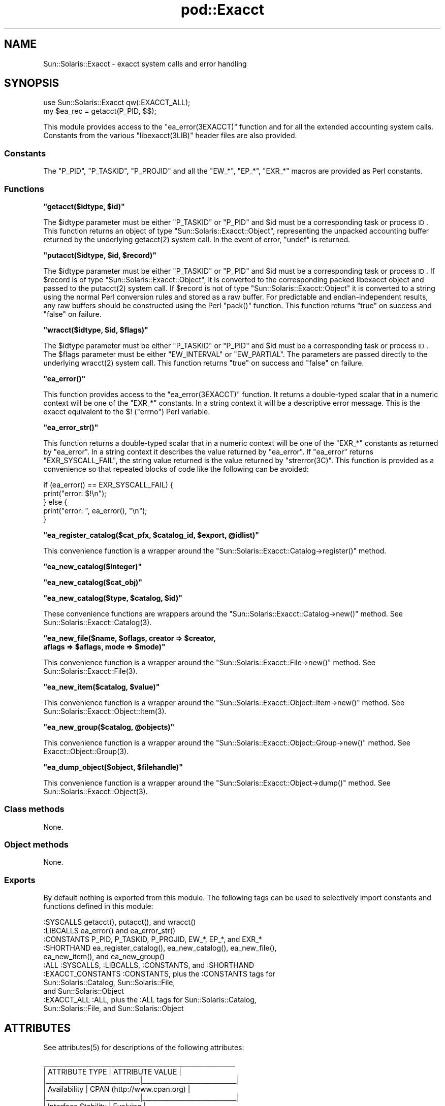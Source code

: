 .\" Automatically generated by Pod::Man 2.25 (Pod::Simple 3.20)
.\"
.\" Standard preamble:
.\" ========================================================================
.de Sp \" Vertical space (when we can't use .PP)
.if t .sp .5v
.if n .sp
..
.de Vb \" Begin verbatim text
.ft CW
.nf
.ne \\$1
..
.de Ve \" End verbatim text
.ft R
.fi
..
.\" Set up some character translations and predefined strings.  \*(-- will
.\" give an unbreakable dash, \*(PI will give pi, \*(L" will give a left
.\" double quote, and \*(R" will give a right double quote.  \*(C+ will
.\" give a nicer C++.  Capital omega is used to do unbreakable dashes and
.\" therefore won't be available.  \*(C` and \*(C' expand to `' in nroff,
.\" nothing in troff, for use with C<>.
.tr \(*W-
.ds C+ C\v'-.1v'\h'-1p'\s-2+\h'-1p'+\s0\v'.1v'\h'-1p'
.ie n \{\
.    ds -- \(*W-
.    ds PI pi
.    if (\n(.H=4u)&(1m=24u) .ds -- \(*W\h'-12u'\(*W\h'-12u'-\" diablo 10 pitch
.    if (\n(.H=4u)&(1m=20u) .ds -- \(*W\h'-12u'\(*W\h'-8u'-\"  diablo 12 pitch
.    ds L" ""
.    ds R" ""
.    ds C` ""
.    ds C' ""
'br\}
.el\{\
.    ds -- \|\(em\|
.    ds PI \(*p
.    ds L" ``
.    ds R" ''
'br\}
.\"
.\" Escape single quotes in literal strings from groff's Unicode transform.
.ie \n(.g .ds Aq \(aq
.el       .ds Aq '
.\"
.\" If the F register is turned on, we'll generate index entries on stderr for
.\" titles (.TH), headers (.SH), subsections (.SS), items (.Ip), and index
.\" entries marked with X<> in POD.  Of course, you'll have to process the
.\" output yourself in some meaningful fashion.
.ie \nF \{\
.    de IX
.    tm Index:\\$1\t\\n%\t"\\$2"
..
.    nr % 0
.    rr F
.\}
.el \{\
.    de IX
..
.\}
.\"
.\" Accent mark definitions (@(#)ms.acc 1.5 88/02/08 SMI; from UCB 4.2).
.\" Fear.  Run.  Save yourself.  No user-serviceable parts.
.    \" fudge factors for nroff and troff
.if n \{\
.    ds #H 0
.    ds #V .8m
.    ds #F .3m
.    ds #[ \f1
.    ds #] \fP
.\}
.if t \{\
.    ds #H ((1u-(\\\\n(.fu%2u))*.13m)
.    ds #V .6m
.    ds #F 0
.    ds #[ \&
.    ds #] \&
.\}
.    \" simple accents for nroff and troff
.if n \{\
.    ds ' \&
.    ds ` \&
.    ds ^ \&
.    ds , \&
.    ds ~ ~
.    ds /
.\}
.if t \{\
.    ds ' \\k:\h'-(\\n(.wu*8/10-\*(#H)'\'\h"|\\n:u"
.    ds ` \\k:\h'-(\\n(.wu*8/10-\*(#H)'\`\h'|\\n:u'
.    ds ^ \\k:\h'-(\\n(.wu*10/11-\*(#H)'^\h'|\\n:u'
.    ds , \\k:\h'-(\\n(.wu*8/10)',\h'|\\n:u'
.    ds ~ \\k:\h'-(\\n(.wu-\*(#H-.1m)'~\h'|\\n:u'
.    ds / \\k:\h'-(\\n(.wu*8/10-\*(#H)'\z\(sl\h'|\\n:u'
.\}
.    \" troff and (daisy-wheel) nroff accents
.ds : \\k:\h'-(\\n(.wu*8/10-\*(#H+.1m+\*(#F)'\v'-\*(#V'\z.\h'.2m+\*(#F'.\h'|\\n:u'\v'\*(#V'
.ds 8 \h'\*(#H'\(*b\h'-\*(#H'
.ds o \\k:\h'-(\\n(.wu+\w'\(de'u-\*(#H)/2u'\v'-.3n'\*(#[\z\(de\v'.3n'\h'|\\n:u'\*(#]
.ds d- \h'\*(#H'\(pd\h'-\w'~'u'\v'-.25m'\f2\(hy\fP\v'.25m'\h'-\*(#H'
.ds D- D\\k:\h'-\w'D'u'\v'-.11m'\z\(hy\v'.11m'\h'|\\n:u'
.ds th \*(#[\v'.3m'\s+1I\s-1\v'-.3m'\h'-(\w'I'u*2/3)'\s-1o\s+1\*(#]
.ds Th \*(#[\s+2I\s-2\h'-\w'I'u*3/5'\v'-.3m'o\v'.3m'\*(#]
.ds ae a\h'-(\w'a'u*4/10)'e
.ds Ae A\h'-(\w'A'u*4/10)'E
.    \" corrections for vroff
.if v .ds ~ \\k:\h'-(\\n(.wu*9/10-\*(#H)'\s-2\u~\d\s+2\h'|\\n:u'
.if v .ds ^ \\k:\h'-(\\n(.wu*10/11-\*(#H)'\v'-.4m'^\v'.4m'\h'|\\n:u'
.    \" for low resolution devices (crt and lpr)
.if \n(.H>23 .if \n(.V>19 \
\{\
.    ds : e
.    ds 8 ss
.    ds o a
.    ds d- d\h'-1'\(ga
.    ds D- D\h'-1'\(hy
.    ds th \o'bp'
.    ds Th \o'LP'
.    ds ae ae
.    ds Ae AE
.\}
.rm #[ #] #H #V #F C
.\" ========================================================================
.\"
.IX Title "pod::Exacct 3"
.TH pod::Exacct 3 "2013-06-22" "perl v5.16.3" "User Contributed Perl Documentation"
.\" For nroff, turn off justification.  Always turn off hyphenation; it makes
.\" way too many mistakes in technical documents.
.if n .ad l
.nh
.SH "NAME"
Sun::Solaris::Exacct \- exacct system calls and error handling
.SH "SYNOPSIS"
.IX Header "SYNOPSIS"
.Vb 2
\& use Sun::Solaris::Exacct qw(:EXACCT_ALL);
\& my $ea_rec = getacct(P_PID, $$);
.Ve
.PP
This module provides access to the \f(CW\*(C`ea_error(3EXACCT)\*(C'\fR function and for all the
extended accounting system calls. Constants from the various \f(CW\*(C`libexacct(3LIB)\*(C'\fR
header files are also provided.
.SS "Constants"
.IX Subsection "Constants"
The \f(CW\*(C`P_PID\*(C'\fR, \f(CW\*(C`P_TASKID\*(C'\fR, \f(CW\*(C`P_PROJID\*(C'\fR and all the \f(CW\*(C`EW_*\*(C'\fR, \f(CW\*(C`EP_*\*(C'\fR, \f(CW\*(C`EXR_*\*(C'\fR
macros are provided as Perl constants.
.SS "Functions"
.IX Subsection "Functions"
\&\fB\f(CB\*(C`getacct($idtype, $id)\*(C'\fB\fR
.PP
The \f(CW$idtype\fR parameter must be either \f(CW\*(C`P_TASKID\*(C'\fR or \f(CW\*(C`P_PID\*(C'\fR and \f(CW$id\fR
must be a corresponding task or process \s-1ID\s0. This function returns an object of
type \f(CW\*(C`Sun::Solaris::Exacct::Object\*(C'\fR, representing the unpacked accounting
buffer returned by the underlying \f(CWgetacct(2)\fR system call. In the event of
error, \f(CW\*(C`undef\*(C'\fR is returned.
.PP
\&\fB\f(CB\*(C`putacct($idtype, $id, $record)\*(C'\fB\fR
.PP
The \f(CW$idtype\fR parameter must be either \f(CW\*(C`P_TASKID\*(C'\fR or \f(CW\*(C`P_PID\*(C'\fR and \f(CW$id\fR
must be a corresponding task or process \s-1ID\s0. If \f(CW$record\fR is of type
\&\f(CW\*(C`Sun::Solaris::Exacct::Object\*(C'\fR, it is converted to the corresponding packed
libexacct object and passed to the \f(CWputacct(2)\fR system call. If \f(CW$record\fR is
not of type \f(CW\*(C`Sun::Solaris::Exacct::Object\*(C'\fR it is converted to a string using
the normal Perl conversion rules and stored as a raw buffer. For predictable
and endian-independent results, any raw buffers should be constructed using
the Perl \f(CW\*(C`pack()\*(C'\fR function. This function returns \f(CW\*(C`true\*(C'\fR on success and
\&\f(CW\*(C`false\*(C'\fR on failure.
.PP
\&\fB\f(CB\*(C`wracct($idtype, $id, $flags)\*(C'\fB\fR
.PP
The \f(CW$idtype\fR parameter must be either \f(CW\*(C`P_TASKID\*(C'\fR or \f(CW\*(C`P_PID\*(C'\fR and \f(CW$id\fR must
be a corresponding task or process \s-1ID\s0. The \f(CW$flags\fR parameter must be either
\&\f(CW\*(C`EW_INTERVAL\*(C'\fR or \f(CW\*(C`EW_PARTIAL\*(C'\fR. The parameters are passed directly to the
underlying \f(CWwracct(2)\fR system call. This function returns \f(CW\*(C`true\*(C'\fR on success
and \f(CW\*(C`false\*(C'\fR on failure.
.PP
\&\fB\f(CB\*(C`ea_error()\*(C'\fB\fR
.PP
This function provides access to the \f(CW\*(C`ea_error(3EXACCT)\*(C'\fR function. It returns
a double-typed scalar that in a numeric context will be one of the \f(CW\*(C`EXR_*\*(C'\fR
constants. In a string context it will be a descriptive error message. This is
the exacct equivalent to the \f(CW$!\fR (\f(CW\*(C`errno\*(C'\fR) Perl variable.
.PP
\&\fB\f(CB\*(C`ea_error_str()\*(C'\fB\fR
.PP
This function returns a double-typed scalar that in a numeric context will be
one of the \f(CW\*(C`EXR_*\*(C'\fR constants as returned by \f(CW\*(C`ea_error\*(C'\fR. In a string context
it describes the value returned by \f(CW\*(C`ea_error\*(C'\fR. If \f(CW\*(C`ea_error\*(C'\fR returns
\&\f(CW\*(C`EXR_SYSCALL_FAIL\*(C'\fR, the string value returned is the value returned by
\&\f(CW\*(C`strerror(3C)\*(C'\fR. This function is provided as a convenience so that repeated
blocks of code like the following can be avoided:
.PP
.Vb 5
\& if (ea_error() == EXR_SYSCALL_FAIL) {
\&         print("error: $!\en");
\& } else {
\&         print("error: ", ea_error(), "\en");
\& }
.Ve
.PP
\&\fB\f(CB\*(C`ea_register_catalog($cat_pfx, $catalog_id, $export, @idlist)\*(C'\fB\fR
.PP
This convenience function is a wrapper around the
\&\f(CW\*(C`Sun::Solaris::Exacct::Catalog\->register()\*(C'\fR method.
.PP
\&\fB\f(CB\*(C`ea_new_catalog($integer)\*(C'\fB\fR
.PP
\&\fB\f(CB\*(C`ea_new_catalog($cat_obj)\*(C'\fB\fR
.PP
\&\fB\f(CB\*(C`ea_new_catalog($type, $catalog, $id)\*(C'\fB\fR
.PP
These convenience functions are wrappers around the
\&\f(CW\*(C`Sun::Solaris::Exacct::Catalog\->new()\*(C'\fR method. See
\&\f(CWSun::Solaris::Exacct::Catalog(3)\fR.
.PP
\&\fB\f(CB\*(C`ea_new_file($name, $oflags, creator => $creator,
    aflags => $aflags, mode => $mode)\*(C'\fB\fR
.PP
This convenience function is a wrapper around the
\&\f(CW\*(C`Sun::Solaris::Exacct::File\->new()\*(C'\fR method. See
\&\f(CWSun::Solaris::Exacct::File(3)\fR.
.PP
\&\fB\f(CB\*(C`ea_new_item($catalog, $value)\*(C'\fB\fR
.PP
This convenience function is a wrapper around the
\&\f(CW\*(C`Sun::Solaris::Exacct::Object::Item\->new()\*(C'\fR method. See
\&\f(CWSun::Solaris::Exacct::Object::Item(3)\fR.
.PP
\&\fB\f(CB\*(C`ea_new_group($catalog, @objects)\*(C'\fB\fR
.PP
This convenience function is a wrapper around the
\&\f(CW\*(C`Sun::Solaris::Exacct::Object::Group\->new()\*(C'\fR method. See
\&\f(CWExacct::Object::Group(3)\fR.
.PP
\&\fB\f(CB\*(C`ea_dump_object($object, $filehandle)\*(C'\fB\fR
.PP
This convenience function is a wrapper around the
\&\f(CW\*(C`Sun::Solaris::Exacct::Object\->dump()\*(C'\fR method.  See
\&\f(CWSun::Solaris::Exacct::Object(3)\fR.
.SS "Class methods"
.IX Subsection "Class methods"
None.
.SS "Object methods"
.IX Subsection "Object methods"
None.
.SS "Exports"
.IX Subsection "Exports"
By default nothing is exported from this module. The following tags can be
used to selectively import constants and functions defined in this module:
.PP
.Vb 1
\& :SYSCALLS           getacct(), putacct(), and wracct()
\&
\& :LIBCALLS           ea_error() and ea_error_str()
\&
\& :CONSTANTS          P_PID, P_TASKID, P_PROJID, EW_*, EP_*, and EXR_*
\&
\& :SHORTHAND          ea_register_catalog(), ea_new_catalog(), ea_new_file(),
\&                     ea_new_item(), and ea_new_group()
\&
\& :ALL                :SYSCALLS, :LIBCALLS, :CONSTANTS, and :SHORTHAND
\&
\& :EXACCT_CONSTANTS   :CONSTANTS, plus the :CONSTANTS tags for
\&                     Sun::Solaris::Catalog, Sun::Solaris::File,
\&                     and Sun::Solaris::Object
\&
\& :EXACCT_ALL         :ALL, plus the :ALL tags for Sun::Solaris::Catalog,
\&                     Sun::Solaris::File, and Sun::Solaris::Object
.Ve
.SH "ATTRIBUTES"
.IX Header "ATTRIBUTES"
See \f(CWattributes(5)\fR for descriptions of the following attributes:
.PP
.Vb 7
\&  _\|_\|_\|_\|_\|_\|_\|_\|_\|_\|_\|_\|_\|_\|_\|_\|_\|_\|_\|_\|_\|_\|_\|_\|_\|_\|_\|_\|_\|_\|_\|_\|_\|_\|_\|_\|_\|_\|_\|_\|_\|_\|_\|_\|_\|_\|_\|_\|_\|_\|_\|_\|_\|_\|_\|_\|_\|_\|_
\& |       ATTRIBUTE TYPE        |       ATTRIBUTE VALUE       |
\& |_\|_\|_\|_\|_\|_\|_\|_\|_\|_\|_\|_\|_\|_\|_\|_\|_\|_\|_\|_\|_\|_\|_\|_\|_\|_\|_\|_\|_|_\|_\|_\|_\|_\|_\|_\|_\|_\|_\|_\|_\|_\|_\|_\|_\|_\|_\|_\|_\|_\|_\|_\|_\|_\|_\|_\|_\|_|
\& | Availability                | CPAN (http://www.cpan.org)  |
\& |_\|_\|_\|_\|_\|_\|_\|_\|_\|_\|_\|_\|_\|_\|_\|_\|_\|_\|_\|_\|_\|_\|_\|_\|_\|_\|_\|_\|_|_\|_\|_\|_\|_\|_\|_\|_\|_\|_\|_\|_\|_\|_\|_\|_\|_\|_\|_\|_\|_\|_\|_\|_\|_\|_\|_\|_\|_|
\& | Interface Stability         | Evolving                    |
\& |_\|_\|_\|_\|_\|_\|_\|_\|_\|_\|_\|_\|_\|_\|_\|_\|_\|_\|_\|_\|_\|_\|_\|_\|_\|_\|_\|_\|_|_\|_\|_\|_\|_\|_\|_\|_\|_\|_\|_\|_\|_\|_\|_\|_\|_\|_\|_\|_\|_\|_\|_\|_\|_\|_\|_\|_\|_|
.Ve
.SH "SEE ALSO"
.IX Header "SEE ALSO"
\&\f(CWgetacct(2)\fR, \f(CWputacct(2)\fR, \f(CWwracct(2)\fR, \f(CW\*(C`ea_error(3EXACCT)\*(C'\fR,
\&\f(CWSun::Solaris::Exacct::Catalog(3)\fR, \f(CWSun::Solaris::Exacct::File(3)\fR,
\&\f(CWSun::Solaris::Exacct::Object(3)\fR, \f(CWSun::Solaris::Exacct::Object::Group(3)\fR,
\&\f(CWSun::Solaris::Exacct::Object::Item(3)\fR, \f(CW\*(C`libexacct(3LIB)\*(C'\fR, \f(CWattributes(5)\fR
.SH "NOTES"
.IX Header "NOTES"
The modules described in the \f(CW\*(C`Sun::Solaris::Exacct\*(C'\fR manual pages make
extensive use of the Perl \*(L"double-typed scalar\*(R" facility. This facility allows
a scalar value to behave either as an integer or as a string, depending upon
context. It is the same behavior as exhibited by the \f(CW$!\fR Perl variable
(\f(CW\*(C`errno\*(C'\fR). It is useful because it avoids the need to map from an integer
value to the corresponding string to display a value. Some examples are
provided below:
.PP
.Vb 2
\& # Assume $obj is a Sun::Solaris::Exacct::Item
\& my $type = $obj\->type();
\&
\& # Print "2 EO_ITEM"
\& printf("%d %s\en", $type, $type);
\&
\& # Behave as an integer, $i == 2
\& my $i = 0 + $type;
\&
\& # Behave as a string, $s = "abc EO_ITEM xyx"
\& my $s = "abc $type xyz";
.Ve
.PP
Wherever a function or method is documented as returning a double-typed
scalar, the returned value exhibits this type of behavior.
